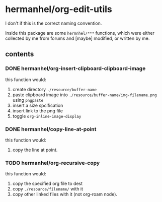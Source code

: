 * hermanhel/org-edit-utils
  I don't if this is the correct naming convention.

  Inside this package are some ~hermnhel/***~ functions, which were either collected by me from forums and [maybe] modified, or written by me.
** contents
*** DONE hermanhel/org-insert-clipboard-clipboard-image
this function would:
1. create directory ~./resource/buffer-name~
2. paste clipboard image into ~./resource/buffer-name/img-filename.png~ using ~pngpaste~
3. insert a size spcification
4. insert link to the png file
5. toggle ~org-inline-image-display~
*** DONE hermanhel/copy-line-at-point
this function would:
1. copy the line at point.
*** TODO hermanhel/org-recursive-copy
this function would:
1. copy the specified org file to dest
2. copy ~./resource/filename/~ with it
3. copy other linked files with it (not org-roam node).
